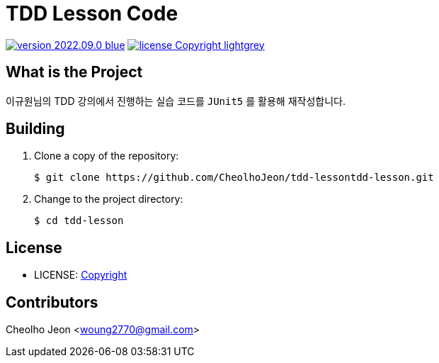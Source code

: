 :revision: 2022.09.0
:icons: font
:main-title: TDD Lesson Code
:git_service: https://github.com/CheolhoJeon/tdd-lesson
:project_name: tdd-lesson
:project_license: Copyright
:experimental:
:hardbreaks:


= {main-title}

image:https://img.shields.io/badge/version-{revision}-blue.svg[link="./CHANGELOG",title="version"]  image:https://img.shields.io/badge/license-{project_license}-lightgrey.svg[link="./LICENSE",title="license"]


== What is the Project

이규원님의 TDD 강의에서 진행하는 실습 코드를 `JUnit5` 를 활용해 재작성합니다.

== Building

. Clone a copy of the repository:
+
[subs="attributes"]
----
$ git clone {git_service}{project_name}.git
----
+

. Change to the project directory:
+
[subs="attributes"]
----
$ cd {project_name}
----
+


== License

* LICENSE: link:./LICENSE[{project_license}]


== Contributors

Cheolho Jeon <woung2770@gmail.com>

